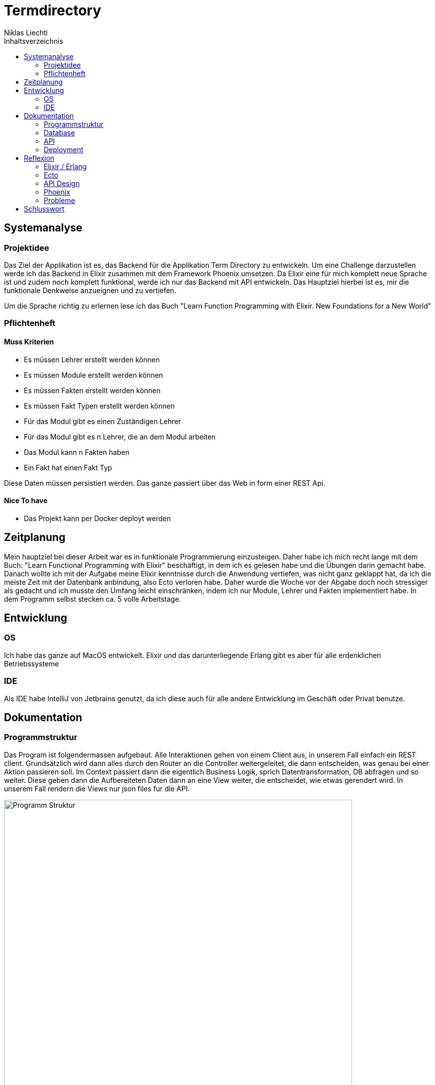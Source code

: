 = Termdirectory
Niklas Liechti
:toc:
:toc-title: Inhaltsverzeichnis

== Systemanalyse

=== Projektidee

Das Ziel der Applikation ist es, das Backend für die Applikation Term Directory zu entwickeln. 
Um eine Challenge darzustellen werde ich das Backend in Elixir zusammen mit dem Framework Phoenix umsetzen. 
Da Elixir eine für mich komplett neue Sprache ist und zudem noch komplett funktional, werde ich nur das Backend mit API entwickeln. 
Das Hauptziel hierbei ist es, mir die funktionale Denkweise anzueignen und zu vertiefen.

Um die Sprache richtig zu erlernen lese ich das Buch "Learn Function Programming with Elixir. New Foundations for a New World"

=== Pflichtenheft

==== Muss Kriterien
* Es müssen Lehrer erstellt werden können
* Es müssen Module erstellt werden können
* Es müssen Fakten erstellt werden können
* Es müssen Fakt Typen erstellt werden können
* Für das Modul gibt es einen Zuständigen Lehrer
* Für das Modul gibt es n Lehrer, die an dem Modul arbeiten
* Das Modul kann n Fakten haben
* Ein Fakt hat einen Fakt Typ

Diese Daten müssen persistiert werden. Das ganze passiert über das Web in form einer REST Api.


==== Nice To have

* Das Projekt kann per Docker deployt werden

== Zeitplanung
Mein hauptziel bei dieser Arbeit war es in funktionale Programmierung einzusteigen. Daher habe ich mich recht lange mit dem Buch: 
"Learn Functional Programming with Elixir" beschäftigt, in dem ich es gelesen habe und die Übungen darin gemacht habe. 
Danach wollte ich mit der Aufgabe meine Elixir kenntnisse durch die Anwendung vertiefen, was nicht ganz geklappt hat, da ich die meiste Zeit 
mit der Datenbank anbindung, also Ecto verloren habe.
Daher wurde die Woche vor der Abgabe doch noch stressiger als gedacht und ich musste den Umfang leicht einschränken, indem ich nur Module, Lehrer und Fakten 
implementiert habe.
In dem Programm selbst stecken ca. 5 volle Arbeitstage.

== Entwicklung

=== OS
Ich habe das ganze auf MacOS entwickelt. Elixir und das darunterliegende Erlang gibt es aber für alle erdenklichen Betriebssysteme

=== IDE
Als IDE habe IntelliJ von Jetbrains genutzt, da ich diese auch für alle andere Entwicklung im Geschäft oder Privat benutze. 

== Dokumentation

<<<
=== Programmstruktur

Das Program ist folgendermassen aufgebaut. Alle Interaktionen gehen von einem Client aus, in unserem Fall einfach ein REST client.
Grundsätzlich wird dann alles durch den Router an die Controller weitergeleitet, die dann entscheiden, was genau bei einer Aktion passieren soll. 
Im Context passiert dann die eigentlich Business Logik, sprich Datentransformation, DB abfragen und so weiter. Diese geben dann die Aufbereiteten Daten
dann an eine View weiter, die entscheidet, wie etwas gerendert wird. In unserem Fall rendern die Views nur json files fur die API.

image::program_structure.png[Programm Struktur, 700 align="center"]

Die Struktur der Applikation ist von Phoenix her vorgegeben. Alles was irgendwie etwas mit mit dem Web oder einer Schnittstelle zu tun hat, 
muss im Ordner "lib/termDirectory_web" liegen. Darunter existieren dann die für uns wichtigen Ordner controllers und views.
Im Ordner "lib/termDirectory" ligen die Contexte, die wie oben erwähnt die Businesslogik beinhalten.

Des weitern bietet Ecto die Möglichkeit migrationsscripts zu erstellen, um Schemaänderungen zu managen.
Dies funktioniert sehr ähnlich wie andere Migrationsprogramme z.B. Flyway. Es werden dateien angelegt, die 
Instruktionen für die Datenbank enthalten. Die Dateien enthalten im Namen einen Timestamp und werden nach diesem
nacheinander ausgeführt. Dies ermöglicht eine Kontrollierte migration auf test und Livesystemen. 
Sobald das erste Produktive System deployt ist, dürfen alte Dateien auf keinen fall mehr angepasst werden, 
da es sonst zu inkonsistenten Daten kommen kann. Es muss dann immer ein neues File angelegt werden, welches die Änderungen enthält.

<<<
=== Database
Die Datenbank ist eine Postgres DB, die folgende Tabellen Enthält: teachers, modules, module_workers, facts, fact_types. 
Die Beziehungen sind im unten stehenden erd abgebildet

image::erd.png[Datenbank Schema, 500, 400, align="center"]

<<<
=== API

Die gesammte API ist unter /api/v1 erreichbar.

[cols="1,5a"]
|===
|Pfad |Aktion

|/teachers
| Folgende Aktionen sind erlaubt +

* Get: Liefert alle Lehrer
* Post: Erstellt einen neuen Lehrer
....
{
  "firstName": "Niklas",
  "lastName": "Liechti"
}
....
* ?search=searchtString: Sucht in den Feldern firstName und lastName

|/teachers/:id
| Folgende Aktionen sind erlaubt +
  
  * Get: Gibt den angefragten Lehrer zurück
  * Put: Updated einen bestehenden Lehrer. Argumente analog POST
  * Delete: Löscht den Lehrer mit der ID

|/factTypes
| Folgende Aktionen sind erlaubt +

* Get: Liefert alle Fakt Typen +
* Post: Erstellt einen neuen Fakt Typen
....
{
  "short_name": "example"
}
....
* ?search=searchtString: Sucht im Feld shor_name

|/factTypes/:id
| Folgende Aktionen sind erlaubt +
  
  * Get: Gibt den angefragten Fakt Typ zurück
  * Put: Updated einen bestehenden Fakt Typ. Argumente analog POST
  * Delete: Löscht den Fakt Typ mit der ID

|/facts
| Folgende Aktionen sind erlaubt +

* Get: Liefert alle Facts +
* Post: Erstellt einen neuen Fact, die beiden ID's müssen bereits existieren
....
{
  "value": "33",
  "remark": "Test Remark",
  "fact_type_id": 2,
  "module_id": 1
}
....
* ?search=searchtString: Sucht in den Feldern value und remark

|/facts/:id
| Folgende Aktionen sind erlaubt +
  
  * Get: Gibt den angefragten Fakt zurück
  * Put: Updated einen bestehenden Fakt. Argumente analog POST
  * Delete: Löscht den Fakt mit der ID

|/modules
| Folgende Aktionen sind erlaubt +

* Get: Liefert alle Module +
* Post: Erstellt einen neues Modul, responsible_teacher muss existieren und ist required. Module_workers müssen auch existieren
müssen aber nicht zwingend gesetzt werden
....
{
  "responsible_teacher_id": 1,
  "shortName": "Short module",
  "subject": "test subject",
  "module_workers": [
    1,
	2,
	...
  ]
}
....
* ?search=searchtString: Sucht in den Feldern shortName und subject

|/modules/:id
| Folgende Aktionen sind erlaubt +
  
  * Get: Gibt das angefragte Modul zurück
  * Put: Updated einen bestehendes Modul. Argumente analog POST
  * Delete: Löscht das Modul mit der ID
|===


=== Deployment

Das Deployment der Applikation geschieht mit Docker und Docker-Compose.
Um das Program starten zu können, sowohl https://docs.docker.com/install/[Docker] als auch https://docs.docker.com/compose/install/[Docker-Compose] installiert werden.
Um das Program und die Datenbank zu starten, kann einfach ein Befehl im Ordner deployments ausgeführt werden.
``docker-compose up -d``

== Reflexion

=== Elixir / Erlang

Das Ziel dieser Aufgabe, war es für mich, das Funktionale Programmieren anzuschauen und kennen zu lernen.
Die Funktionale Entwicklung in Elixir unterscheidet sich hauptsächlich vom Objekt orientierten, indem es keine Objekte mit State zulässt.
Dies Bedeutet, alles was man als Programmierer an Daten in der Hand hat, sind Immutable. Daher entstehen keinerlei Nebeneffekte
und das Programm kann im Normalfall sehr einfach Parallelisiert werden und ist daher sehr Performant auf multicore Maschinen.

Die grösste Challange bei diesem Projekt, war das komplette umdenken von Objektorientiert auf funktional. Ich habe eigentlich meine gesamte bisherige Laufbahn als Entwickler nur
Objektorientiert gearbeitet. Daher fiel mir der umstieg und vor allem das Umdenken recht schwierig. Der Tatsache und der Grund, warum alles Immutable ist, hat sich mir recht schnell erschlossen.
Ich bin aber trotzdem immer wieder, vor allem bei den kleinen Übungen im Buch in die Falsche richtung gelaufen und musste mir immer wieder überlegen wie ich das jetzt funktional lösen könnte.

=== Ecto

Ecto ist der DB Abstraktionslayer, aber wie sie selbst auch sagen kein ORM (Object Relation Mapper), da dies in einer rein Funktionalen Sprache gar nicht möglich ist.
Auch ist ecto so leicht wie möglich gehalten, bedeutet also, es müssen viele Schritte selbst gemacht werden.
Dies bedeutet initial grösseren aufwand, hilft aber über längere Zeit bei der bei der Entwicklung, da kein oder nur sehr wenig Woodoo hintern den Kulissen passiert.

Da ich bisher eigentlich nur mit ORM gearbeitet habe, die einem möglichst viel Arbeit abnehmen, hat mich das sehr viel Zeit gekostet, da ich bisher 
diese aufgaben meist nicht selbst erledigen musste.

=== API Design

Während der Arbeit mit an der API habe ich sehr viel über das desingen von REST Api's gelernt. Das wichtigste, dass ich gelernt habe, ist wohl, dass es keine genaue Spezifikation für eine Rest Api gibt.
Das meiste ist interpratationssache und die Meinungen von Entwicklern gehen weit auseinander wie eine Api designt sein sollte.
Ich habe mich dafür entschieden nicht Objekte mitsamt allen Referenzen entgegen zu nehmen, sondern nur die Referenz ID auf das Objekt.

=== Phoenix

Phoenix ist ein Framework, dass in Elixir geschrieben ist. Es ist eigentlich ein full Stack Framework, dass auf funktionen vieler Komponenten aufbaut.
Den Frontend Teil des Frameworkes nahmens Plug, habe bis auf den Router nicht wirklich verwendet. Für die Datenbank anbindung wird Ecto verwendet.
Ecto ist ein unabhängiger DB Abstraktionslayer, der mir am meisten Mühe bereitete.
Für die Buisinesslogik wird einfach Elixir in einer bestimmt vorgegebenen Struktur verwendet.

Phoenix hilft einem mit Generatoren und vorgegebener Projektstruktur dabei, die Applikation recht schon zu strukturieren und die verschiedenen Schichten zu trennen.
Ob die vorgegebene Struktur richtig ist, lässt sich auch hier nicht abschliessend sagen. Ich finde die Trennung in Contexte recht gut, aber nicht immer ganz einfach.

==== Version 1.3

Im Juli 2017 erschien die Version 1.3 des Frameworkes, das viele grundlegende Mechaniken veränderte. Dieser umstand bereitete mir viele Schwierigkeiten,
da viel Dokumentation von dritten und Beispiele im Internet immer noch auf den alten Strukturen beruhen.

=== Probleme
Im grossen und ganzen hat das Lernen eines komplett anderen Paradigmas spass gemacht. Ich denke aber, obwohl die Aufgabenstellung einfach klang, 
war es doch ein bisschen zu viel auf einmal. Ich denke eine komplett neue Sprache und 2 sehr umfangreiche Frameworks auf einmal zu Lernen, ist zu viel.
Um Elixir richtig zu Lernen und in diesem Umfang richtig einzusetzten, braucht es meiner Meinung nach ca. 2 Monate Vollzeit Einarbeitung.

Die grössten Probleme hat mir aber Ecto bereitet, da es eine sehr eigene Art hat mit Daten umzugehen, war widerum am rein funktionalen Elixir liegt.

== Schlusswort
Im grossen und ganzen hat das Projekt wegen Ecto und der DB Anbindung zwar massiv mehr Zeit in anspruch genommen als gedacht, aber die Arbeit mit Elixir
hat mir grundsätzlich spass gemacht. Viele Features der Sprache und von Phoenix konnte ich leider gar nicht verwenden, da der Scope dadurch noch viel grösser geworden wäre.
Grundsätzlich bin ich aber immer noch ein fan von Stark typisierten sprachen, da es einfach vieles einfacher zu benutzen macht, da schon beim schreiben 
des Codes klar ist was erlaubt ist und was nicht. Elixir hat auch eine art typisierung, diese ist griff in meinem Fall aber immer erst beim Compilen, was daran liegt,
dass das Tooling noch lange nicht so gut ist wie z.B. bei Java.


